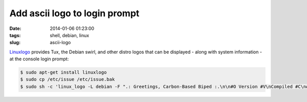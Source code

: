==============================
Add ascii logo to login prompt
==============================

:date: 2014-01-06 01:23:00
:tags: shell, debian, linux
:slug: ascii-logo

`Linuxlogo <http://www.deater.net/weave/vmwprod/linux_logo/>`_ provides Tux, the Debian swirl, and other distro logos that can be displayed - along with system information - at the console login prompt:

.. code-block:: bash
    
    $ sudo apt-get install linuxlogo
    $ sudo cp /etc/issue /etc/issue.bak
    $ sudo sh -c 'linux_logo -L debian -F ".: Greetings, Carbon-Based Biped :.\n\n#O Version #V\nCompiled #C\n#H \\l" > /etc/issue'
